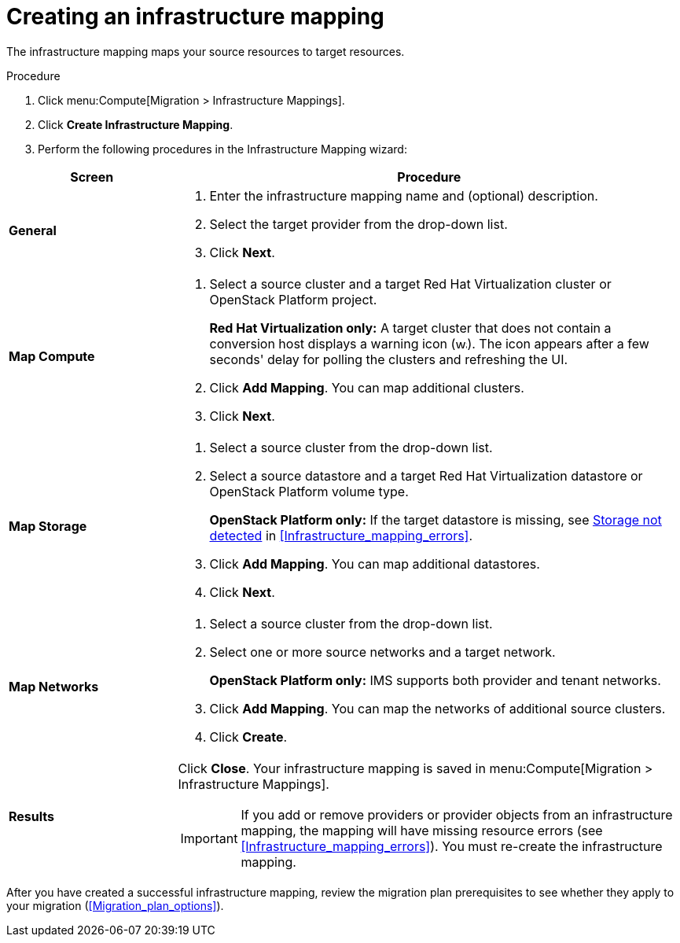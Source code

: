 // Module included in the following assemblies:
// assembly_Migrating_the_infrastructure.adoc
[id="Creating_an_infrastructure_mapping"]
= Creating an infrastructure mapping

The infrastructure mapping maps your source resources to target resources.

.Procedure

. Click menu:Compute[Migration > Infrastructure Mappings].
. Click *Create Infrastructure Mapping*.
. Perform the following procedures in the Infrastructure Mapping wizard:

[cols="1,3", options="header"]
|===
^|Screen ^|Procedure

|*General*
.<a|. Enter the infrastructure mapping name and (optional) description.
. Select the target provider from the drop-down list.
. Click *Next*.

|*Map Compute*
.<a|. Select a source cluster and a target Red Hat Virtualization cluster or OpenStack Platform project.
+
*Red Hat Virtualization only:* A target cluster that does not contain a conversion host displays a warning icon (&#65279;image:warning.png[height=15px]&#65279;). The icon appears after a few seconds' delay for polling the clusters and refreshing the UI.
. Click *Add Mapping*. You can map additional clusters.
. Click *Next*.

|*Map Storage*
.<a|. Select a source cluster from the drop-down list.
. Select a source datastore and a target Red Hat Virtualization datastore or OpenStack Platform volume type.
+
*OpenStack Platform only:* If the target datastore is missing, see xref:OpenStack_storage_not_detected[Storage not detected] in xref:Infrastructure_mapping_errors[].
. Click *Add Mapping*. You can map additional datastores.
. Click *Next*.

|*Map Networks*
.<a|. Select a source cluster from the drop-down list.
. Select one or more source networks and a target network.
+
*OpenStack Platform only:* IMS supports both provider and tenant networks.

. Click *Add Mapping*. You can map the networks of additional source clusters.
. Click *Create*.

|*Results*
.<a|Click *Close*. Your infrastructure mapping is saved in menu:Compute[Migration > Infrastructure Mappings].

[IMPORTANT]
====
If you add or remove providers or provider objects from an infrastructure mapping, the mapping will have missing resource errors (see xref:Infrastructure_mapping_errors[]). You must re-create the infrastructure mapping.
====
|===

After you have created a successful infrastructure mapping, review the migration plan prerequisites to see whether they apply to your migration (xref:Migration_plan_options[]).
